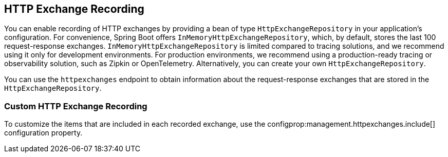[[actuator.http-exchange-recording]]
== HTTP Exchange Recording
You can enable recording of HTTP exchanges by providing a bean of type `HttpExchangeRepository` in your application's configuration.
For convenience, Spring Boot offers `InMemoryHttpExchangeRepository`, which, by default, stores the last 100 request-response exchanges.
`InMemoryHttpExchangeRepository` is limited compared to tracing solutions, and we recommend using it only for development environments.
For production environments, we recommend using a production-ready tracing or observability solution, such as Zipkin or OpenTelemetry.
Alternatively, you can create your own `HttpExchangeRepository`.

You can use the `httpexchanges` endpoint to obtain information about the request-response exchanges that are stored in the `HttpExchangeRepository`.



[[actuator.http-exchange-recording.custom]]
=== Custom HTTP Exchange Recording
To customize the items that are included in each recorded exchange, use the configprop:management.httpexchanges.include[] configuration property.
